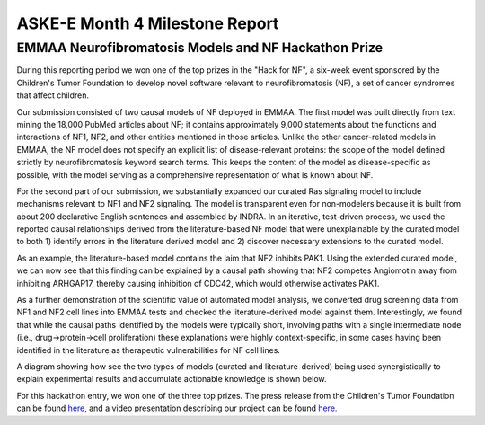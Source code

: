 ASKE-E Month 4 Milestone Report
===============================

EMMAA Neurofibromatosis Models and NF Hackathon Prize
-----------------------------------------------------

During this reporting period we won one of the top prizes in the "Hack for NF",
a six-week event sponsored by the Children's Tumor Foundation to develop novel
software relevant to neurofibromatosis (NF), a set of cancer syndromes
that affect children.

Our submission consisted of two causal models of NF deployed in EMMAA.
The first model was built directly from text mining the 18,000 PubMed articles
about NF; it contains approximately 9,000 statements about the functions and
interactions of NF1, NF2, and other entities mentioned in those articles.
Unlike the other cancer-related models in EMMAA, the NF model does not specify
an explicit list of disease-relevant proteins: the scope of the model defined
strictly by neurofibromatosis keyword search terms. This keeps the content of
the model as disease-specific as possible, with the model serving as a
comprehensive representation of what is known about NF.

For the second part of our submission, we substantially expanded our curated
Ras signaling model to include mechanisms relevant to NF1 and NF2 signaling.
The model is transparent even for non-modelers because it is built from about
200 declarative English sentences and assembled by INDRA. In an iterative,
test-driven process, we used the reported causal relationships derived from the
literature-based NF model that were unexplainable by the curated model to both
1) identify errors in the literature derived model and 2) discover necessary
extensions to the curated model.

As an example, the literature-based model contains the laim that NF2 inhibits
PAK1. Using the extended curated model, we can now see that this finding can be
explained by a causal path showing that NF2 competes Angiomotin away from
inhibiting ARHGAP17, thereby causing inhibition of CDC42, which would
otherwise activates PAK1.

As a further demonstration of the scientific value of automated model analysis,
we converted drug screening data from NF1 and NF2 cell lines into EMMAA tests
and checked the literature-derived model against them.  Interestingly, we found
that while the causal paths identified by the models were typically short,
involving paths with a single intermediate node (i.e., drug->protein->cell
proliferation) these explanations were highly context-specific, in some cases
having been identified in the literature as therapeutic vulnerabilities for NF
cell lines.

A diagram showing how see the two types of models (curated and
literature-derived) being used synergistically to explain experimental
results and accumulate actionable knowledge is shown below.

.. image:: ../_static/images/emmaa_nf_model_cycle.png
    :scale: 40%
    :align: center

For this hackathon entry, we won one of the three top prizes. The press
release from the Children's Tumor Foundation can be found
`here, <https://www.ctf.org/news/hack-for-nf-2020-winning-projects>`_
and a video presentation describing our project can be found
`here. <https://www.youtube.com/watch?v=WI-NnFEXY_Y>`_
